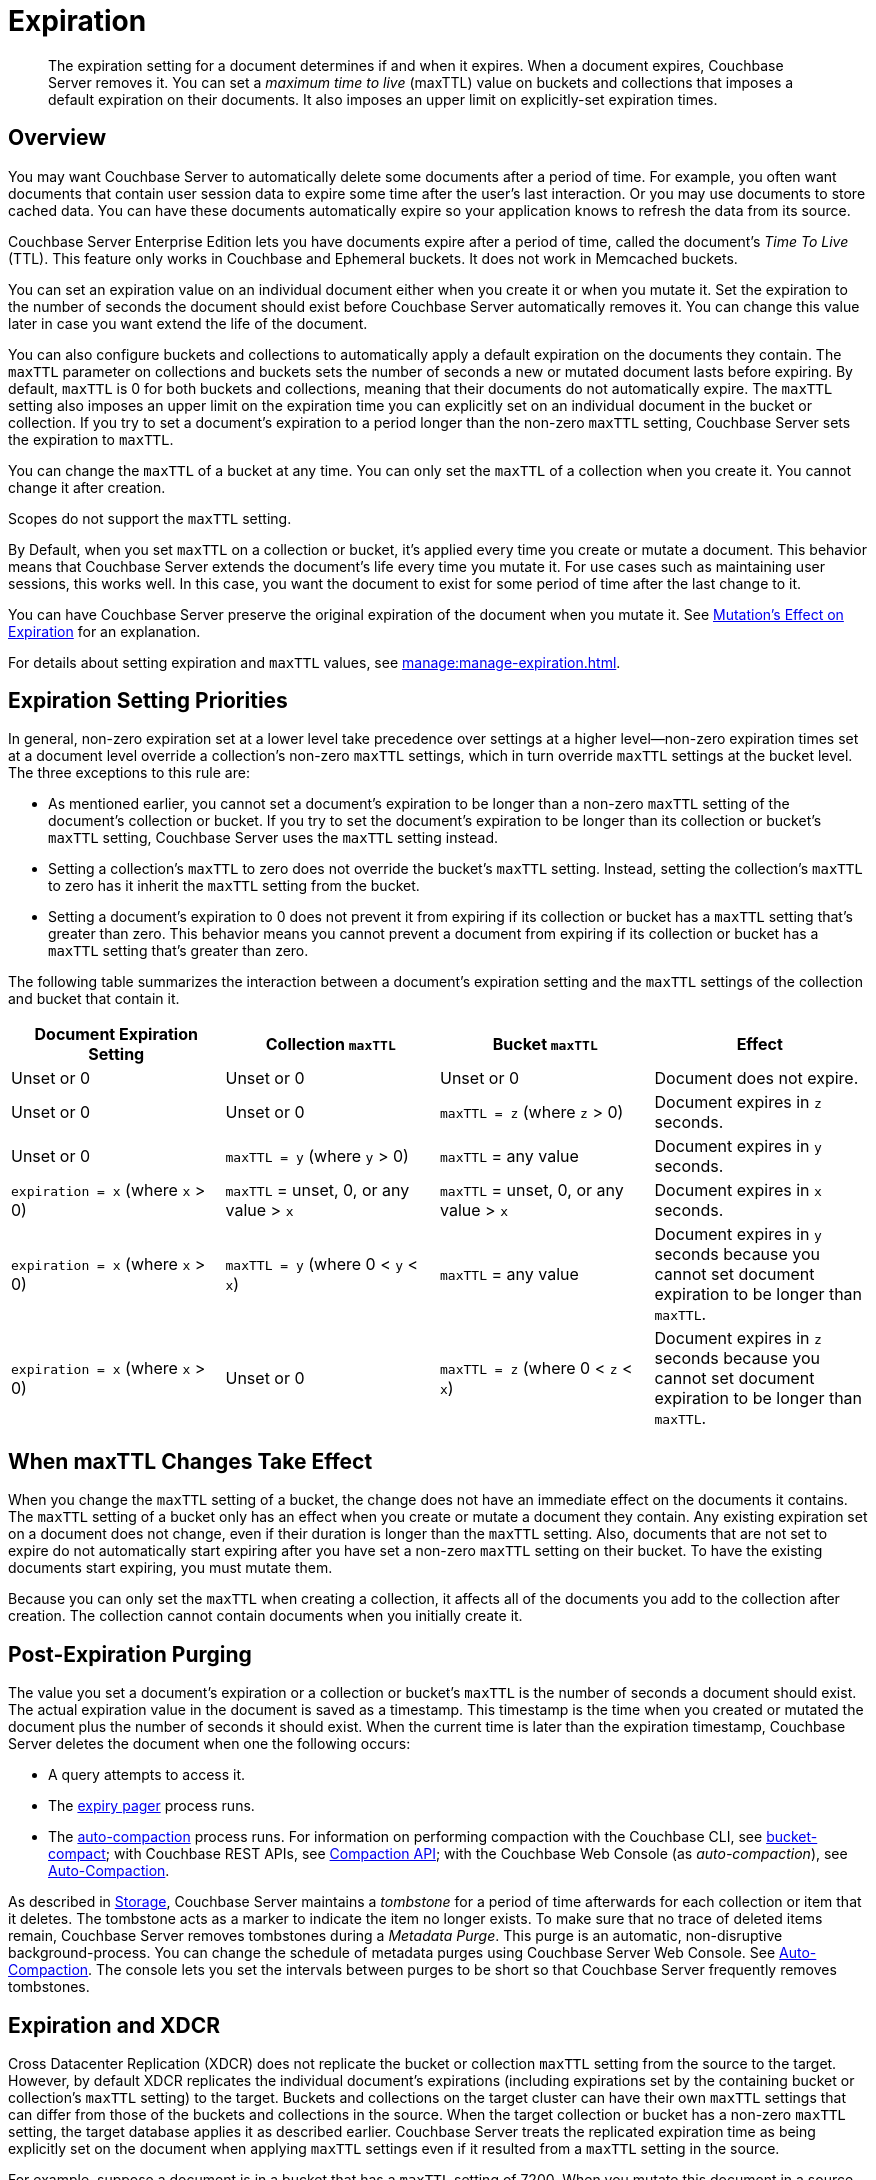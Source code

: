 = Expiration
:page-edition: Enterprise Edition
:description: pass:q[The expiration setting for a document determines if and when it expires. When a document expires, Couchbase Server removes it. You can set a _maximum time to live_ (maxTTL) value on buckets and collections that imposes a default expiration on their documents. It also imposes an upper limit on explicitly-set expiration times.]

:page-aliases: understanding-couchbase:buckets-memory-and-storage/expiration, learn:buckets-memory-and-storage/expiration

[abstract]
{description}

[#bucket-data-expiration-overview]
== Overview

You may want Couchbase Server to automatically delete some documents after a period of time. 
For example, you often want documents that contain user session data to expire some time after the user's last interaction. 
Or you may use documents to store cached data. 
You can have these documents automatically expire so your application knows to refresh the data from its source. 

Couchbase Server Enterprise Edition lets you have documents expire after a period of time, called the document's _Time To Live_ (TTL). 
This feature only works in Couchbase and Ephemeral buckets. 
It does not work in Memcached buckets.

You can set an expiration value on an individual document either when you create it or when you mutate it. 
Set the expiration to the number of seconds the document should exist before Couchbase Server automatically removes it. 
You can change this value later in case you want extend the life of the document. 

You can also configure buckets and collections to automatically apply a default expiration 
on the documents they contain. 
The `maxTTL` parameter on collections and buckets sets the number of seconds a new or mutated document lasts before expiring. 
By default, `maxTTL` is 0 for both buckets and collections, meaning that their documents do not automatically expire.
The `maxTTL` setting also imposes an upper limit on the expiration time you can explicitly set on an individual document in the bucket or collection. 
If you try to set a document's expiration to a period longer than the non-zero `maxTTL` setting, Couchbase Server sets the expiration to `maxTTL`.  

You can change the `maxTTL` of a bucket at any time. You can only set the `maxTTL` of a collection when you create it. You cannot change it after creation. 

Scopes do not support the `maxTTL` setting. 

By Default, when you set `maxTTL` on a collection or bucket, it's applied every time you create or mutate a document.
This behavior means that Couchbase Server extends the document's life every time you mutate it.
For use cases such as maintaining user sessions, this works well. 
In this case, you want the document to exist for some period of time after the last change to it.

You can have Couchbase Server preserve the original expiration of the document when you mutate it.
See xref:manage:manage-expiration.adoc#mutation-expiration[Mutation's Effect on Expiration] for an explanation.

For details about setting expiration and `maxTTL` values, see xref:manage:manage-expiration.adoc[].

== Expiration Setting Priorities

In general, non-zero expiration set at a lower level take precedence over settings at a higher level--non-zero expiration times set at a document level override a collection's non-zero `maxTTL` settings, which in turn override `maxTTL` settings at the bucket level. 
The three exceptions to this rule are:

* As mentioned earlier, you cannot set a document's expiration to be longer than a non-zero `maxTTL` setting of the document's collection or bucket.
If you try to set the document's expiration to be longer than its collection or bucket's `maxTTL` setting, Couchbase Server uses the `maxTTL` setting instead. 

* Setting a collection's `maxTTL` to zero does not override the bucket's `maxTTL` setting. Instead, setting the collection's `maxTTL` to zero has it inherit the `maxTTL` setting from the bucket. 

* Setting a document's expiration to 0 does not prevent it from expiring if its collection or bucket has a `maxTTL` setting that's greater than zero. 
This behavior means you cannot prevent a document from expiring if its collection or bucket has a `maxTTL` setting that's greater than zero. 

The following table summarizes the interaction between a document's expiration setting and the `maxTTL` settings of the collection and bucket that contain it.

[cols="1,1,1,1"]
|===
| Document Expiration Setting | Collection `maxTTL` | Bucket `maxTTL` | Effect

| Unset or 0
| Unset or 0
| Unset or 0
| Document does not expire.

| Unset or 0
| Unset or 0
| `maxTTL = z` (where `z` > 0)
| Document expires in `z` seconds.

| Unset or 0
| `maxTTL = y` (where `y` > 0) 
| `maxTTL` = any value
| Document expires in `y` seconds.

| `expiration = x` (where `x` > 0)
| `maxTTL` = unset, 0, or any value > `x`
| `maxTTL` = unset, 0, or any value > `x`
| Document expires in `x` seconds.

| `expiration = x` (where `x` > 0)
| `maxTTL = y` (where 0 < `y` < `x`) 
| `maxTTL` = any value
| Document expires in `y` seconds because you cannot set document expiration to be longer than `maxTTL`.

| `expiration = x` (where `x` > 0)
| Unset or 0 
| `maxTTL = z` (where 0 < `z` < `x`) 
| Document expires in `z` seconds because you cannot set document expiration to be longer than `maxTTL`.

|===

== When maxTTL Changes Take Effect

When you change the `maxTTL` setting of a bucket, the change does not have an immediate effect on the documents it contains. 
The `maxTTL` setting of a bucket only has an effect when you create or mutate a document they contain. 
Any existing expiration set on a document does not change, even if their duration is longer than the `maxTTL` setting.
Also, documents that are not set to expire do not automatically start expiring after you have set a non-zero `maxTTL` setting on their bucket.
To have the existing documents start expiring, you must mutate them.

Because you can only set the `maxTTL` when creating a collection, it affects all of the documents you add to the collection after creation. The collection cannot contain documents when you initially create it.

[#post-expiration-purging]
== Post-Expiration Purging

The value you set a document's expiration or a collection or bucket's `maxTTL` is the number of seconds a document should exist. 
The actual expiration value in the document is saved as a timestamp. 
This timestamp is the time when you created or mutated the document plus the number of seconds it should exist. 
When the current time is later than the expiration timestamp, Couchbase Server deletes the document when one the following occurs:

* A query attempts to access it.
* The xref:learn:buckets-memory-and-storage/memory.adoc#expiry-pager[expiry pager] process runs.
* The xref:manage:manage-settings/configure-compact-settings.adoc[auto-compaction] process runs.
For information on performing compaction with the Couchbase CLI, see xref:cli:cbcli/couchbase-cli-bucket-compact.adoc[bucket-compact]; with Couchbase REST APIs, see xref:rest-api:compaction-rest-api.adoc[Compaction API]; with the Couchbase Web Console (as _auto-compaction_), see
xref:manage:manage-settings/configure-compact-settings.adoc[Auto-Compaction].

As described in xref:buckets-memory-and-storage/storage.adoc[Storage], Couchbase Server maintains a _tombstone_ for a period of time afterwards for each collection or item that it deletes. 
The tombstone acts as a marker to indicate the item no longer exists. 
To make sure that no trace of deleted items remain, Couchbase Server removes tombstones during a _Metadata Purge_.
This purge is an automatic, non-disruptive background-process. 
You can change the schedule of metadata purges using Couchbase Server Web Console.
See xref:manage:manage-settings/configure-compact-settings.adoc[Auto-Compaction].
The console lets you set the intervals between purges to be short so that Couchbase Server frequently removes tombstones.

[#bucket-expiration-and-xdcr]
== Expiration and XDCR

Cross Datacenter Replication (XDCR) does not replicate the bucket or collection `maxTTL` setting from the source to the target.
However, by default XDCR replicates the individual document's expirations (including expirations set by the containing bucket or collection's `maxTTL` setting) to the target. 
Buckets and collections on the target cluster can have their own `maxTTL` settings that can differ from those of the buckets and collections in the source.
When the target collection or bucket has a non-zero `maxTTL` setting, the target database applies it as described earlier.
Couchbase Server treats the replicated expiration time as being explicitly set on the document when applying `maxTTL` settings even if it resulted from a `maxTTL` setting in the source.

For example, suppose a document is in a bucket that has a `maxTTL` setting of 7200. When you mutate this document in a source database, Couchbase Server applies the `maxTTL` value to the document. Couchbase Server then replicates this document to the target database. Suppose the bucket in the target database has a `maxTTL` setting of 3600. In this case, the target database will apply its own bucket's `maxTTL` setting to the document because the replicated document's expiration is longer than allowed by the `maxTTL` setting.

You can use xref:manage:manage-xdcr/filter-xdcr-replication.adoc#deletion-filters[deletion filters] to prevent XDCR from replicating expiration values.

IMPORTANT: For replicated documents to expire consistently in a source and target database, be sure to synchronize the system clocks of the two database clusters. 
Otherwise, replicated documents which should expire at the same time as their source documents may expire before or after the source.
See xref:install:synchronize-clocks-using-ntp.adoc[Clock Sync with NTP].

[#auditing]
== Auditing Expiration

When you enable _auditing_, Couchbase Server logs changes to each bucket's `maxTTL` setting.
See xref:learn:security/auditing.adoc[Auditing] for more information.

